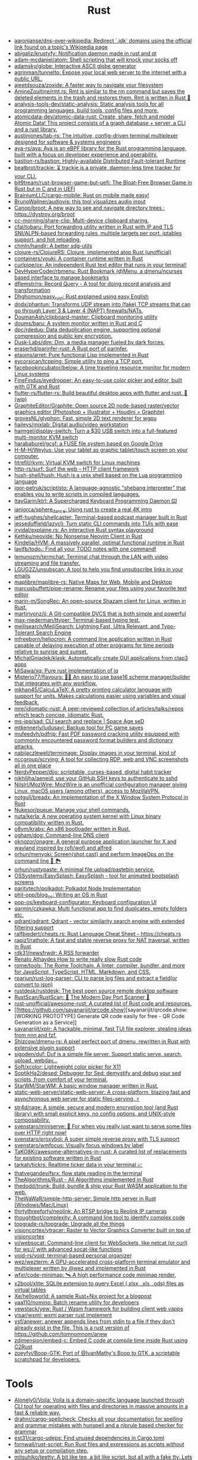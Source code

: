 :PROPERTIES:
:ID:       8baa71b7-2aed-47bd-8dde-44135e2eae67
:END:
#+title: Rust

- [[https://github.com/aaronjanse/dns-over-wikipedia][aaronjanse/dns-over-wikipedia: Redirect `.idk` domains using the official link found on a topic's Wikipedia page]]
- [[https://github.com/abigaliz/krustyfy][abigaliz/krustyfy: Notification daemon made in rust and qt]]
- [[https://github.com/adam-mcdaniel/atom][adam-mcdaniel/atom: Shell scripting that will knock your socks off]]
- [[https://github.com/adamsky/globe][adamsky/globe: Interactive ASCII globe generator]]
- [[https://github.com/agrinman/tunnelto][agrinman/tunnelto: Expose your local web server to the internet with a public URL.]]
- [[https://github.com/ajeetdsouza/zoxide][ajeetdsouza/zoxide: A faster way to navigate your filesystem]]
- [[https://github.com/AmineZouitine/rmt.rs][AmineZouitine/rmt.rs: Rmt is similar to the rm command but saves the deleted elements in the trash and restores them. Rmt is written in Rust 🦀]]
- [[https://github.com/analysis-tools-dev/static-analysis][analysis-tools-dev/static-analysis: Static analysis tools for all programming languages, build tools, config files and more.]]
- [[https://github.com/atomicdata-dev/atomic-data-rust][atomicdata-dev/atomic-data-rust: Create, share, fetch and model Atomic Data! This project consists of a graph database + server, a CLI and a rust library.]]
- [[https://github.com/austinjones/tab-rs][austinjones/tab-rs: The intuitive, config-driven terminal multiplexer designed for software & systems engineers]]
- [[https://github.com/aya-rs/aya][aya-rs/aya: Aya is an eBPF library for the Rust programming language, built with a focus on developer experience and operability.]]
- [[https://github.com/bastion-rs/bastion][bastion-rs/bastion: Highly-available Distributed Fault-tolerant Runtime]]
- [[https://github.com/beatbrot/trackie][beatbrot/trackie: ⏳ trackie is a private, daemon-less time tracker for your CLI.]]
- [[https://github.com/bit9tream/rust-browser-game-but-uefi][bit9tream/rust-browser-game-but-uefi: The Bloat-Free Browser Game in Rust but in C and in UEFI]]
- [[https://github.com/BrainiumLLC/cargo-mobile][BrainiumLLC/cargo-mobile: Rust on mobile made easy!]]
- [[https://github.com/BrunoWallner/audiovis][BrunoWallner/audiovis: this tool visualizes audio input]]
- [[https://github.com/Canop/broot][Canop/broot: A new way to see and navigate directory trees : https://dystroy.org/broot]]
- [[https://github.com/cc-morning/share-clip][cc-morning/share-clip: Multi-device clipboard sharing.]]
- [[https://github.com/cfal/tobaru][cfal/tobaru: Port forwarding utility written in Rust with IP and TLS SNI/ALPN-based forwarding rules, multiple targets per port, iptables support, and hot reloading.]]
- [[https://github.com/chmln/handlr][chmln/handlr: A better xdg-utils]]
- [[https://github.com/clojure-rs/ClojureRS][clojure-rs/ClojureRS: Clojure, implemented atop Rust (unofficial)]]
- [[https://github.com/containers/youki][containers/youki: A container runtime written in Rust]]
- [[https://github.com/curlpipe/ox][curlpipe/ox: An independent Rust text editor that runs in your terminal!]]
- [[https://github.com/DevHyperCoder/rbmenu][DevHyperCoder/rbmenu: Rust Bookmark (d)Menu, a dmenu/ncurses based interface to manage bookmarks]]
- [[https://github.com/dflemstr/rq][dflemstr/rq: Record Query - A tool for doing record analysis and transformation]]
- [[https://github.com/Dhghomon/easy_rust][Dhghomon/easy_rust: Rust explained using easy English]]
- [[https://github.com/dndx/phantun][dndx/phantun: Transforms UDP stream into (fake) TCP streams that can go through Layer 3 & Layer 4 (NAPT) firewalls/NATs.]]
- [[https://github.com/DoumanAsh/clipboard-master][DoumanAsh/clipboard-master: Clipboard monitoring utility]]
- [[https://github.com/doums/baru][doums/baru: A system monitor written in Rust and C]]
- [[https://github.com/dpc/rdedup][dpc/rdedup: Data deduplication engine, supporting optional compression and public key encryption.]]
- [[https://github.com/Dusk-Labs/dim][Dusk-Labs/dim: Dim, a media manager fueled by dark forces.]]
- [[https://github.com/eraserhd/parinfer-rust][eraserhd/parinfer-rust: A Rust port of parinfer.]]
- [[https://github.com/etaoins/arret][etaoins/arret: Pure functional Lisp implemented in Rust]]
- [[https://github.com/eycorsican/tcpping][eycorsican/tcpping: Simple utility to ping a TCP port.]]
- [[https://github.com/facebookincubator/below][facebookincubator/below: A time traveling resource monitor for modern Linux systems]]
- [[https://github.com/FineFindus/eyedropper][FineFindus/eyedropper: An easy-to-use color picker and editor, built with GTK and Rust]]
- [[https://github.com/flutter-rs/flutter-rs][flutter-rs/flutter-rs: Build beautiful desktop apps with flutter and rust. 🌠 (wip)]]
- [[https://github.com/GraphiteEditor/Graphite][GraphiteEditor/Graphite: Open source 2D node-based raster/vector graphics editor (Photoshop + Illustrator + Houdini = Graphite)]]
- [[https://github.com/grovesNL/glyphon][grovesNL/glyphon: Fast, simple 2D text renderer for wgpu]]
- [[https://github.com/haileys/mixlab][haileys/mixlab: Digital audio/video workstation]]
- [[https://github.com/haimgel/display-switch][haimgel/display-switch: Turn a $30 USB switch into a full-featured multi-monitor KVM switch]]
- [[https://github.com/harababurel/gcsf][harababurel/gcsf: a FUSE file system based on Google Drive]]
- [[https://github.com/H-M-H/Weylus][H-M-H/Weylus: Use your tablet as graphic tablet/touch screen on your computer.]]
- [[https://github.com/htrefil/rkvm][htrefil/rkvm: Virtual KVM switch for Linux machines]]
- [[https://github.com/http-rs/surf][http-rs/surf: Surf the web – HTTP client framework]]
- [[https://github.com/hush-shell/hush][hush-shell/hush: Hush is a unix shell based on the Lua programming language]]
- [[https://github.com/igor-petruk/scriptisto][igor-petruk/scriptisto: A language-agnostic "shebang interpreter" that enables you to write scripts in compiled languages.]]
- [[https://github.com/ItayGarin/ktrl][ItayGarin/ktrl: A Supercharged Keyboard Programming Daemon ⌨️]]
- [[https://github.com/janiorca/sphere_dance][janiorca/sphere_dance: Using rust to create a real 4K intro]]
- [[https://github.com/jeff-hughes/shellcaster][jeff-hughes/shellcaster: Terminal-based podcast manager built in Rust]]
- [[https://github.com/jesseduffield/lazycli][jesseduffield/lazycli: Turn static CLI commands into TUIs with ease]]
- [[https://github.com/jrvidal/explaine.rs][jrvidal/explaine.rs: An interactive Rust syntax playground]]
- [[https://github.com/Kethku/neovide][Kethku/neovide: No Nonsense Neovim Client in Rust]]
- [[https://github.com/Kindelia/HVM][Kindelia/HVM: A massively parallel, optimal functional runtime in Rust]]
- [[https://github.com/lavifb/todo_r][lavifb/todo_r: Find all your TODO notes with one command!]]
- [[https://github.com/lemunozm/termchat][lemunozm/termchat: Terminal chat through the LAN with video streaming and file transfer.]]
- [[https://github.com/LGUG2Z/unsubscan][LGUG2Z/unsubscan: A tool to help you find unsubscribe links in your emails]]
- [[https://github.com/maplibre/maplibre-rs][maplibre/maplibre-rs: Native Maps for Web, Mobile and Desktop]]
- [[https://github.com/marcusbuffett/pipe-rename][marcusbuffett/pipe-rename: Rename your files using your favorite text editor]]
- [[https://github.com/marin-m/SongRec][marin-m/SongRec: An open-source Shazam client for Linux, written in Rust.]]
- [[https://github.com/martinvonz/jj][martinvonz/jj: A Git-compatible DVCS that is both simple and powerful]]
- [[https://github.com/max-niederman/ttyper][max-niederman/ttyper: Terminal-based typing test.]]
- [[https://github.com/meilisearch/MeiliSearch][meilisearch/MeiliSearch: Lightning Fast, Ultra Relevant, and Typo-Tolerant Search Engine]]
- [[https://github.com/mfreeborn/heliocron][mfreeborn/heliocron: A command line application written in Rust capable of delaying execution of other programs for time periods relative to sunrise and sunset.]]
- [[https://github.com/MichalGniadek/klask][MichalGniadek/klask: Automatically create GUI applications from clap3 apps]]
- [[https://github.com/MiSawa/xq][MiSawa/xq: Pure rust implementation of jq]]
- [[https://github.com/Misterio77/flavours][Misterio77/flavours: 🎨💧 An easy to use base16 scheme manager/builder that integrates with any workflow.]]
- [[https://github.com/mkhan45/CalcuLaTeX][mkhan45/CalcuLaTeX: A pretty printing calculator language with support for units. Makes calculations easier using variables and visual feedback.]]
- [[https://github.com/mre/idiomatic-rust][mre/idiomatic-rust: A peer-reviewed collection of articles/talks/repos which teach concise, idiomatic Rust.]]
- [[https://github.com/ms-jpq/sad][ms-jpq/sad: CLI search and replace | Space Age seD]]
- [[https://github.com/mtkennerly/ludusavi][mtkennerly/ludusavi: Backup tool for PC game saves]]
- [[https://github.com/mufeedvh/pdfrip][mufeedvh/pdfrip: Fast PDF password cracking utility equipped with commonly encountered password format builders and dictionary attacks.]]
- [[https://github.com/nabijaczleweli/termimage][nabijaczleweli/termimage: Display images in your terminal, kind of]]
- [[https://github.com/nccgroup/scrying][nccgroup/scrying: A tool for collecting RDP, web and VNC screenshots all in one place]]
- [[https://github.com/NerdyPepper/dijo][NerdyPepper/dijo: scriptable, curses-based, digital habit tracker]]
- [[https://github.com/nikhiljha/aeneid][nikhiljha/aeneid: use your GitHub SSH keys to authenticate to sshd]]
- [[https://github.com/NilsIrl/MozWire][NilsIrl/MozWire: MozWire is an unofficial configuration manager giving Linux, macOS users (among others), access to MozillaVPN.]]
- [[https://github.com/notgull/breadx][notgull/breadx: An implementation of the X Window System Protocol in Rust]]
- [[https://github.com/Nukesor/pueue][Nukesor/pueue: Manage your shell commands.]]
- [[https://github.com/nuta/kerla][nuta/kerla: A new operating system kernel with Linux binary compatibility written in Rust.]]
- [[https://github.com/o8vm/krabs][o8vm/krabs: An x86 bootloader written in Rust.]]
- [[https://github.com/ogham/dog/][ogham/dog: Command-line DNS client]]
- [[https://github.com/oknozor/onagre][oknozor/onagre: A general purpose application launcher for X and wayland inspired by rofi/wofi and alfred]]
- [[https://github.com/orhun/menyoki][orhun/menyoki: Screen{shot,cast} and perform ImageOps on the command line 🌱 🏞️]]
- [[https://github.com/orhun/rustypaste][orhun/rustypaste: A minimal file upload/pastebin service.]]
- [[https://github.com/OSSystems/EasySplash][OSSystems/EasySplash: EasySplash - tool for animated bootsplash screens]]
- [[https://github.com/paritytech/polkadot/][paritytech/polkadot: Polkadot Node Implementation]]
- [[https://github.com/phil-opp/blog_os][phil-opp/blog_os: Writing an OS in Rust]]
- [[https://github.com/pop-os/keyboard-configurator][pop-os/keyboard-configurator: Keyboard configuration UI]]
- [[https://github.com/qarmin/czkawka][qarmin/czkawka: Multi functional app to find duplicates, empty folders etc.]]
- [[https://github.com/qdrant/qdrant][qdrant/qdrant: Qdrant - vector similarity search engine with extended filtering support]]
- [[https://github.com/ralfbiedert/cheats.rs][ralfbiedert/cheats.rs: Rust Language Cheat Sheet - https://cheats.rs]]
- [[https://github.com/rapiz1/rathole][rapiz1/rathole: A fast and stable reverse proxy for NAT traversal, written in Rust]]
- [[https://github.com/rdk31/newsfrwdr][rdk31/newsfrwdr: A RSS forwarder]]
- [[https://renato.athaydes.com/posts/how-to-write-slow-rust-code.html][Renato Athaydes How to write really slow Rust code]]
- [[https://github.com/rome/tools][rome/tools: The Rome Toolchain. A linter, compiler, bundler, and more for JavaScript, TypeScript, HTML, Markdown, and CSS.]]
- [[https://github.com/rparjun/rust-log-parser][rparjun/rust-log-parser: CLI to parse log files and extract a field(or convert to json)]]
- [[https://github.com/rustdesk/rustdesk][rustdesk/rustdesk: The best open source remote desktop software]]
- [[https://github.com/RustScan/RustScan][RustScan/RustScan: 🤖 The Modern Day Port Scanner 🤖]]
- [[https://github.com/rust-unofficial/awesome-rust][rust-unofficial/awesome-rust: A curated list of Rust code and resources.]]
- [[https://github.com/sayanarijit/qrcode.show][sayanarijit/qrcode.show: [WORKING PROTOTYPE] Generate QR code easily for free - QR Code Generation as a Service]]
- [[https://github.com/sayanarijit/xplr][sayanarijit/xplr: A hackable, minimal, fast TUI file explorer, stealing ideas from nnn and fzf.]]
- [[https://github.com/Shizcow/dmenu-rs][Shizcow/dmenu-rs: A pixel perfect port of dmenu, rewritten in Rust with extensive plugin support]]
- [[https://github.com/sigoden/duf][sigoden/duf: Duf is a simple file server. Support static serve, search, upload, webdav...]]
- [[https://github.com/Soft/xcolor][Soft/xcolor: Lightweight color picker for X11]]
- [[https://github.com/SoptikHa2/desed][SoptikHa2/desed: Debugger for Sed: demystify and debug your sed scripts, from comfort of your terminal.]]
- [[https://github.com/StarWM/StarWM][StarWM/StarWM: A basic window manager written in Rust.]]
- [[https://github.com/static-web-server/static-web-server][static-web-server/static-web-server: A cross-platform, blazing fast and asynchronous web server for static files-serving. ⚡]]
- [[https://github.com/str4d/rage][str4d/rage: A simple, secure and modern encryption tool (and Rust library) with small explicit keys, no config options, and UNIX-style composability.]]
- [[https://github.com/svenstaro/miniserve][svenstaro/miniserve: 🌟 For when you really just want to serve some files over HTTP right now!]]
- [[https://github.com/svenstaro/proxyboi][svenstaro/proxyboi: A super simple reverse proxy with TLS support]]
- [[https://github.com/svenstaro/wmfocus][svenstaro/wmfocus: Visually focus windows by label]]
- [[https://github.com/TaKO8Ki/awesome-alternatives-in-rust][TaKO8Ki/awesome-alternatives-in-rust: A curated list of replacements for existing software written in Rust]]
- [[https://github.com/tarkah/tickrs][tarkah/tickrs: Realtime ticker data in your terminal 📈]]
- [[https://github.com/thatvegandev/fsrx][thatvegandev/fsrx: flow state reading in the terminal]]
- [[https://github.com/TheAlgorithms/Rust][TheAlgorithms/Rust - All Algorithms implemented in Rust]]
- [[https://github.com/thedodd/trunk][thedodd/trunk: Build, bundle & ship your Rust WASM application to the web.]]
- [[https://github.com/TheWaWaR/simple-http-server][TheWaWaR/simple-http-server: Simple http server in Rust (Windows/Mac/Linux)]]
- [[https://github.com/thirtythreeforty/neolink][thirtythreeforty/neolink: An RTSP bridge to Reolink IP cameras]]
- [[https://github.com/thoughtbot/complexity][thoughtbot/complexity: A command line tool to identify complex code]]
- [[https://github.com/topgrade-rs/topgrade][topgrade-rs/topgrade: Upgrade all the things]]
- [[https://github.com/visioncortex/vtracer][visioncortex/vtracer: Raster to Vector Graphics Converter built on top of visioncortex]]
- [[https://github.com/vi/websocat][vi/websocat: Command-line client for WebSockets, like netcat (or curl) for ws:// with advanced socat-like functions]]
- [[https://github.com/void-rs/void][void-rs/void: terminal-based personal organizer]]
- [[https://github.com/wez/wezterm][wez/wezterm: A GPU-accelerated cross-platform terminal emulator and multiplexer written by @wez and implemented in Rust]]
- [[https://github.com/wfxr/code-minimap][wfxr/code-minimap: 🛰 A high performance code minimap render.]]
- [[https://github.com/x2bool/xlite][x2bool/xlite: SQLite extension to query Excel (.xlsx, .xls, .ods) files as virtual tables]]
- [[https://github.com/Xe/helloworld][Xe/helloworld: A sample Rust+Nix project for a blogpost]]
- [[https://github.com/yaa110/nomino][yaa110/nomino: Batch rename utility for developers]]
- [[https://github.com/yewstack/yew][yewstack/yew: Rust / Wasm framework for building client web vapps]]
- [[https://github.com/yisar/wxml][yisar/wxml: wxml parser rust implement]]
- [[https://github.com/ysf/anewer][ysf/anewer: anewer appends lines from stdin to a file if they don't already exist in the file. This is a rust version of https://github.com/tomnomnom/anew]]
- [[https://github.com/zdimension/embed-c][zdimension/embed-c: Embed C code at compile time inside Rust using C2Rust]]
- [[https://github.com/zoeyfyi/Boop-GTK][zoeyfyi/Boop-GTK: Port of @IvanMathy's Boop to GTK, a scriptable scratchpad for developers.]]

* Tools
- [[https://github.com/Alonely0/Voila][Alonely0/Voila: Voila is a domain-specific language launched through CLI tool for operating with files and directories in massive amounts in a fast & reliable way.]]
- [[https://github.com/drahnr/cargo-spellcheck][drahnr/cargo-spellcheck: Checks all your documentation for spelling and grammar mistakes with hunspell and a nlprule based checker for grammar]]
- [[https://github.com/est31/cargo-udeps][est31/cargo-udeps: Find unused dependencies in Cargo.toml]]
- [[https://github.com/fornwall/rust-script][fornwall/rust-script: Run Rust files and expressions as scripts without any setup or compilation step.]]
- [[https://github.com/mitsuhiko/teetty][mitsuhiko/teetty: A bit like tee, a bit like script, but all with a fake tty. Lets you remote control and watch a process]]
- [[https://github.com/moriturus/ktra][moriturus/ktra: Your Little Cargo Registry]]
- [[https://github.com/mufeedvh/seclip][mufeedvh/seclip: A CLI utility to secretly copy secrets to clipboard.]]
- [[https://github.com/nakabonne/rhack][nakabonne/rhack: Temporary edit external crates that your project depends on]]
- [[https://github.com/oxalica/rust-overlay][oxalica/rust-overlay: Pure and reproducible nix overlay for binary distributed rust toolchains]]
- [[https://github.com/rust-lang/rust-clippy][rust-lang/rust-clippy: A bunch of lints to catch common mistakes and improve your Rust code]]
- [[https://github.com/rust-lang/rustfmt][rust-lang/rustfmt: Format Rust code]]
- [[https://github.com/tauri-apps/tauri][tauri-apps/tauri: Build smaller, faster, and more secure desktop applications with a web frontend.]]
- [[https://github.com/unused-code/unused][unused-code/unused: A tool to identify potentially unused code.]]
- [[https://github.com/willcrichton/flowistry][willcrichton/flowistry: Flowistry is an IDE plugin for Rust that helps you focus on relevant code.]]

* Learning

- [[https://www.geekabyte.io/search/label/learning%20rust][geekAbyte: learning rust]]
- [[https://github.com/skyzh/type-exercise-in-rust][skyzh/type-exercise-in-rust: Learn Rust black magics by implementing basic types in database systems]]
- [[https://github.com/laurocaetano/rsraft][laurocaetano/rsraft: Raft implementation in Rust]]
- [[https://github.com/higker/learn-rust][higker/learn-rust: https://getrust.tech]]
- [[https://github.com/rust-lang/rustlings][rust-lang/rustlings: Small exercises to get you used to reading and writing Rust code!]]
- [[https://github.com/google/comprehensive-rust][google/comprehensive-rust: This is the Rust course used by the Android team at Google. It provides you the material to quickly teach Rust to everyone.]]
- [[https://github.com/usagi/rust-memory-container-cs][usagi/rust-memory-container-cs: Rust Memory Container Cheat-sheet]]
- [[https://github.com/TianyiShi2001/Algorithms][TianyiShi2001/Algorithms: Algorithms implemented in Rust, explained.]]
- [[https://github.com/jrvidal/explaine.rs][jrvidal/explaine.rs: An interactive Rust syntax playground]]
- [[https://github.com/anonymousGiga/learn_rust][anonymousGiga/learn_rust]]
- [[https://habr.com/ru/post/566668/][Конспектируем Книгу Rust:: Владение / Хабр]]
- [[https://github.com/tnballo/high-assurance-rust][tnballo/high-assurance-rust: A free book about developing secure and robust systems software.]]
- [[https://github.com/nnethercote/perf-book][nnethercote/perf-book: The Rust Performance Book]]
- [[https://github.com/EmilHernvall/dnsguide][EmilHernvall/dnsguide: A guide to writing a DNS Server from scratch in Rust]]

  #+begin_src scheme
    ("Option" . ,(string-to-symbols "value-is-optional-or-when-the-lack-of-a-value-is-not-an-error-condition"))
    ("Result" . ,(string-to-symbols "richer-version-of-the-Option-type-that-describes-possible-error-instead-of-possible-absence"))
  #+end_src

** Examples

   #+begin_src rust
     match fs::canonicalize(profile_path) {
         Ok(file) => println!("{:?}", file),
         Err(error) => panic!("Problem opening the file: {:?}", error),
     };
   #+end_src

* Languages
- [[https://github.com/candy-lang/candy][candy-lang/candy: 🍭 A sweet programming language, mainly inspired by Elixir, Kotlin, and Rust]]
- [[https://github.com/erg-lang/erg][erg-lang/erg: A Python-compatible statically typed language]]
- [[https://github.com/LightAndLight/ipso][LightAndLight/ipso: A functional scripting language.]]
- [[https://github.com/lurk-lab/lurk-rs][lurk-lab/lurk-rs: Lurk is a Turing-complete programming language for recursive zk-SNARKs. It is a statically scoped dialect of Lisp, influenced by Scheme and Common Lisp.]]

* Library
- [[https://github.com/1Password/typeshare][1Password/typeshare: Typeshare is the ultimate tool for synchronizing your type definitions between Rust and other languages for seamless FFI.]]
- [[https://github.com/AFLplusplus/LibAFL][AFLplusplus/LibAFL: Advanced Fuzzing Library - Slot your Fuzzer together in Rust! Scales across cores and machines. For Windows, Android, MacOS, Linux, no_std, ...]]
- [[https://github.com/amqp-rs/lapin][amqp-rs/lapin: AMQP client library in Rust, with a clean, futures based API]]
- [[https://github.com/andir/dhcpd-exporter-rs][andir/dhcpd-exporter-rs: ISC dhcpd leases exporter]]
- [[https://github.com/antoyo/relm][antoyo/relm: Idiomatic, GTK+-based, GUI library, inspired by Elm, written in Rust]]
- [[https://github.com/bluecatengineering/dhcproto][bluecatengineering/dhcproto: A DHCP parser and encoder for DHCPv4/DHCPv6]]
- [[https://github.com/dtolnay/cxx][dtolnay/cxx: Safe interop between Rust and C++]]
- [[https://github.com/iced-rs/iced][iced-rs/iced: A cross-platform GUI library for Rust, inspired by Elm]]
- [[https://github.com/jam1garner/binread][jam1garner/binread: A Rust crate for helping parse structs from binary data using ✨macro magic✨]]
- [[https://github.com/jameslittle230/stork][jameslittle230/stork: 🔎 Impossibly fast web search, made for static sites.]]
- [[https://github.com/LaurentMazare/ocaml-rust][LaurentMazare/ocaml-rust: Safe OCaml-Rust Foreign Function Interface]]
- [[https://github.com/lemunozm/message-io][lemunozm/message-io: Fast and easy-to-use event-driven network library.]]
- [[https://github.com/m4b/goblin][m4b/goblin: An impish, cross-platform binary parsing crate, written in Rust]]
- [[https://github.com/mattsse/voyager][mattsse/voyager: crawl and scrape web pages in rust]]
- [[https://github.com/mre/hyperjson][mre/hyperjson: A hyper-fast Python module for reading/writing JSON data using Rust's serde-json.]]
- [[https://github.com/Mubelotix/email-parser][Mubelotix/email-parser: The fastest and lightest mail parsing Rust library.]]
- [[https://github.com/neg4n/trickster][neg4n/trickster: user-friendly linux memory hacking library]]
- [[https://github.com/Nukesor/comfy-table][Nukesor/comfy-table: Build beautiful terminal tables with automatic content wrapping]]
- [[https://github.com/parasyte/pixels][parasyte/pixels: A tiny hardware-accelerated pixel frame buffer.]]
- [[https://github.com/PicoJr/inside-vm][PicoJr/inside-vm: Detect if code is running inside a virtual machine (x86 and x86-64 only).]]
- [[https://github.com/plotters-rs/plotters][plotters-rs/plotters: A rust drawing library for high quality data plotting for both WASM and native, statically and realtimely]]
- [[https://github.com/Shizcow/hotpatch][Shizcow/hotpatch: Changing function definitions at runtime in Rust]]
- [[https://github.com/stalwartlabs/mail-parser][stalwartlabs/mail-parser: Fast and robust e-mail parsing library for Rust]]
- [[https://github.com/stalwartlabs/mail-send][stalwartlabs/mail-send: E-mail delivery library for Rust with DKIM support]]
- [[https://github.com/ubolonton/emacs-module-rs][ubolonton/emacs-module-rs: Rust binding and tools for Emacs's dynamic modules]]
- [[https://github.com/yaa110/rust-iptables][yaa110/rust-iptables: Rust bindings for iptables]]
- [[https://github.com/yoav-lavi/melody][yoav-lavi/melody: Melody is a language that compiles to regular expressions and aims to be more easily readable and maintainable]]
- [[https://github.com/zslayton/cron][zslayton/cron: A cron expression parser in Rust]]
